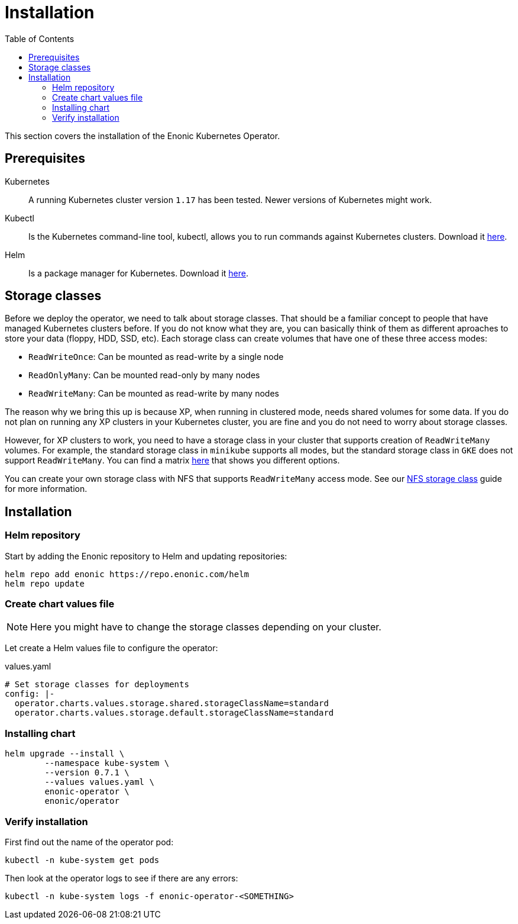 = Installation
:toc: right
:imagesdir: images

This section covers the installation of the Enonic Kubernetes Operator.

== Prerequisites

Kubernetes:: A running Kubernetes cluster version `1.17` has been tested. Newer versions of Kubernetes might work.

Kubectl:: Is the Kubernetes command-line tool, kubectl, allows you to run commands against Kubernetes clusters. Download it https://kubernetes.io/docs/tasks/tools/install-kubectl/[here].

Helm:: Is a package manager for Kubernetes. Download it https://helm.sh/docs/intro/install/[here].

== Storage classes

Before we deploy the operator, we need to talk about storage classes. That should be a familiar concept to people that have managed Kubernetes clusters before. If you do not know what they are, you can basically think of them as different aproaches to store your data (floppy, HDD, SSD, etc). Each storage class can create volumes that have one of these three access modes:

* `ReadWriteOnce`: Can be mounted as read-write by a single node
* `ReadOnlyMany`:  Can be mounted read-only by many nodes
* `ReadWriteMany`: Can be mounted as read-write by many nodes

The reason why we bring this up is because XP, when running in clustered mode, needs shared volumes for some data. If you do not plan on running any XP clusters in your Kubernetes cluster, you are fine and you do not need to worry about storage classes.

However, for XP clusters to work, you need to have a storage class in your cluster that supports creation of `ReadWriteMany` volumes. For example, the standard storage class in `minikube` supports all modes, but the standard storage class in `GKE` does not support `ReadWriteMany`. You can find a matrix https://kubernetes.io/docs/concepts/storage/persistent-volumes/#access-modes[here] that shows you different options.

You can create your own storage class with NFS that supports `ReadWriteMany` access mode. See our <<nfs#,NFS storage class>> guide for more information.

== Installation

=== Helm repository

Start by adding the Enonic repository to Helm and updating repositories:

[source,bash]
----
helm repo add enonic https://repo.enonic.com/helm
helm repo update
----

=== Create chart values file

NOTE: Here you might have to change the storage classes depending on your cluster.

Let create a Helm values file to configure the operator:

.values.yaml
[source,yaml]
----
# Set storage classes for deployments
config: |-
  operator.charts.values.storage.shared.storageClassName=standard
  operator.charts.values.storage.default.storageClassName=standard
----

=== Installing chart

[source,bash]
----
helm upgrade --install \
	--namespace kube-system \
	--version 0.7.1 \
	--values values.yaml \
	enonic-operator \
	enonic/operator
----

=== Verify installation

First find out the name of the operator pod:

[source,bash]
----
kubectl -n kube-system get pods
----

Then look at the operator logs to see if there are any errors:

[source,bash]
----
kubectl -n kube-system logs -f enonic-operator-<SOMETHING>
----
